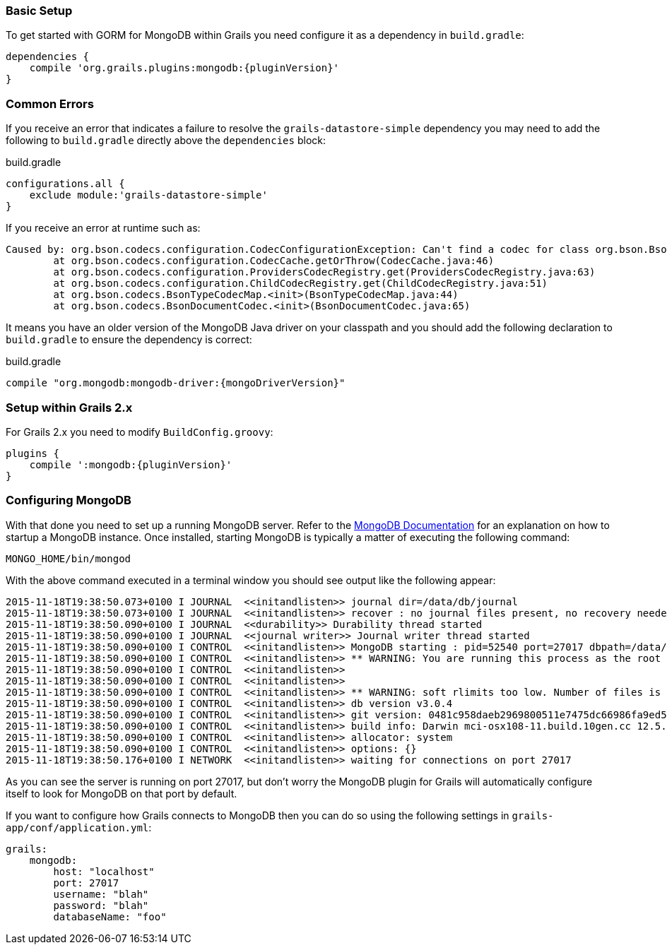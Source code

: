 === Basic Setup

To get started with GORM for MongoDB within Grails you need configure it as a dependency in `build.gradle`:

[source,groovy,subs="attributes"]
----
dependencies {
    compile 'org.grails.plugins:mongodb:{pluginVersion}'
}
----

=== Common Errors

If you receive an error that indicates a failure to resolve the `grails-datastore-simple` dependency you may need to add the following to `build.gradle` directly above the `dependencies` block:

[source,groovy]
.build.gradle
----
configurations.all {
    exclude module:'grails-datastore-simple'
}
----

If you receive an error at runtime such as:

[source,groovy]
----
Caused by: org.bson.codecs.configuration.CodecConfigurationException: Can't find a codec for class org.bson.BsonDecimal128.
        at org.bson.codecs.configuration.CodecCache.getOrThrow(CodecCache.java:46)
        at org.bson.codecs.configuration.ProvidersCodecRegistry.get(ProvidersCodecRegistry.java:63)
        at org.bson.codecs.configuration.ChildCodecRegistry.get(ChildCodecRegistry.java:51)
        at org.bson.codecs.BsonTypeCodecMap.<init>(BsonTypeCodecMap.java:44)
        at org.bson.codecs.BsonDocumentCodec.<init>(BsonDocumentCodec.java:65)
----

It means you have an older version of the MongoDB Java driver on your classpath and you should add the following declaration to `build.gradle` to ensure the dependency is correct:

[source,groovy,subs="attributes"]
.build.gradle
----
compile "org.mongodb:mongodb-driver:{mongoDriverVersion}"
----

=== Setup within Grails 2.x

For Grails 2.x you need to modify `BuildConfig.groovy`:

[source,groovy,subs="attributes"]
----
plugins {
    compile ':mongodb:{pluginVersion}'
}
----

=== Configuring MongoDB

With that done you need to set up a running MongoDB server. Refer to the https://docs.mongodb.com/getting-started/shell/[MongoDB Documentation] for an explanation on how to startup a MongoDB instance. Once installed, starting MongoDB is typically a matter of executing the following command:

[source,groovy]
----
MONGO_HOME/bin/mongod
----

With the above command executed in a terminal window you should see output like the following appear:

[source,groovy]
----
2015-11-18T19:38:50.073+0100 I JOURNAL  <<initandlisten>> journal dir=/data/db/journal
2015-11-18T19:38:50.073+0100 I JOURNAL  <<initandlisten>> recover : no journal files present, no recovery needed
2015-11-18T19:38:50.090+0100 I JOURNAL  <<durability>> Durability thread started
2015-11-18T19:38:50.090+0100 I JOURNAL  <<journal writer>> Journal writer thread started
2015-11-18T19:38:50.090+0100 I CONTROL  <<initandlisten>> MongoDB starting : pid=52540 port=27017 dbpath=/data/db 64-bit host=Graemes-iMac.local
2015-11-18T19:38:50.090+0100 I CONTROL  <<initandlisten>> ** WARNING: You are running this process as the root user, which is not recommended.
2015-11-18T19:38:50.090+0100 I CONTROL  <<initandlisten>>
2015-11-18T19:38:50.090+0100 I CONTROL  <<initandlisten>>
2015-11-18T19:38:50.090+0100 I CONTROL  <<initandlisten>> ** WARNING: soft rlimits too low. Number of files is 256, should be at least 1000
2015-11-18T19:38:50.090+0100 I CONTROL  <<initandlisten>> db version v3.0.4
2015-11-18T19:38:50.090+0100 I CONTROL  <<initandlisten>> git version: 0481c958daeb2969800511e7475dc66986fa9ed5
2015-11-18T19:38:50.090+0100 I CONTROL  <<initandlisten>> build info: Darwin mci-osx108-11.build.10gen.cc 12.5.0 Darwin Kernel Version 12.5.0: Sun Sep 29 13:33:47 PDT 2013; root:xnu-2050.48.12~1/RELEASE_X86_64 x86_64 BOOST_LIB_VERSION=1_49
2015-11-18T19:38:50.090+0100 I CONTROL  <<initandlisten>> allocator: system
2015-11-18T19:38:50.090+0100 I CONTROL  <<initandlisten>> options: {}
2015-11-18T19:38:50.176+0100 I NETWORK  <<initandlisten>> waiting for connections on port 27017
----

As you can see the server is running on port 27017, but don't worry the MongoDB plugin for Grails will automatically configure itself to look for MongoDB on that port by default.

If you want to configure how Grails connects to MongoDB then you can do so using the following settings in `grails-app/conf/application.yml`:

[source,groovy]
----
grails:
    mongodb:
        host: "localhost"
        port: 27017
        username: "blah"
        password: "blah"
        databaseName: "foo"
----
